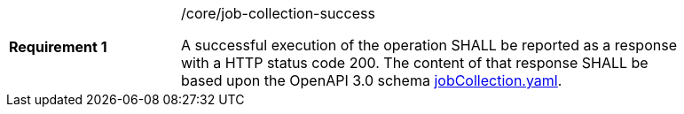 [width="90%",cols="2,6a"]
|===
|*Requirement {counter:req-id}* |/core/job-collection-success +

A successful execution of the operation SHALL be reported as a
response with a HTTP status code 200.
The content of that response SHALL be based upon the OpenAPI
3.0 schema https://raw.githubusercontent.com/opengeospatial/wps-rest-binding/master/core/openapi/schemas/jobCollection.yaml[jobCollection.yaml].
|===
